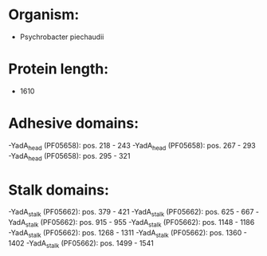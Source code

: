 * Organism:
- Psychrobacter piechaudii
* Protein length:
- 1610
* Adhesive domains:
-YadA_head (PF05658): pos. 218 - 243
-YadA_head (PF05658): pos. 267 - 293
-YadA_head (PF05658): pos. 295 - 321
* Stalk domains:
-YadA_stalk (PF05662): pos. 379 - 421
-YadA_stalk (PF05662): pos. 625 - 667
-YadA_stalk (PF05662): pos. 915 - 955
-YadA_stalk (PF05662): pos. 1148 - 1186
-YadA_stalk (PF05662): pos. 1268 - 1311
-YadA_stalk (PF05662): pos. 1360 - 1402
-YadA_stalk (PF05662): pos. 1499 - 1541

